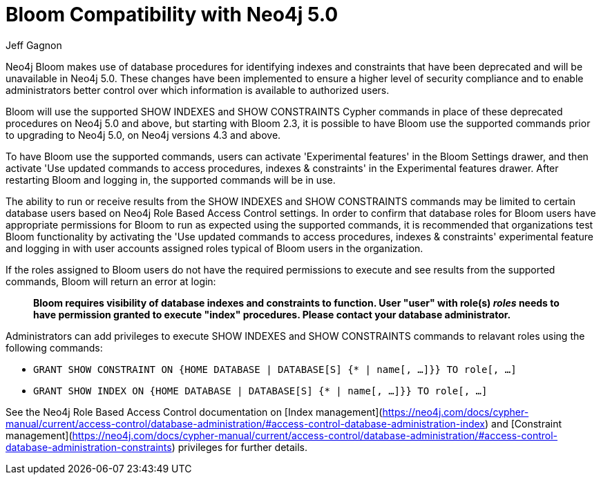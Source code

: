 = Bloom Compatibility with Neo4j 5.0
:slug: bloom-compatibility-neo4j50
:author: Jeff Gagnon
:neo4j-versions: 4.3+
:bloom-versions: 2.3+
:category: bloom
:tags: bloom

Neo4j Bloom makes use of database procedures for identifying indexes and constraints that have been deprecated and will be unavailable in Neo4j 5.0. These changes have been implemented to ensure a higher level of security compliance and to enable administrators better control over which information is available to authorized users. 

Bloom will use the supported SHOW INDEXES and SHOW CONSTRAINTS Cypher commands in place of these deprecated procedures on Neo4j 5.0 and above, but starting with Bloom 2.3, it is possible to have Bloom use the supported commands prior to upgrading to Neo4j 5.0, on Neo4j versions 4.3 and above.

To have Bloom use the supported commands, users can activate 'Experimental features' in the Bloom Settings drawer, and then activate 'Use updated commands to access procedures, indexes & constraints' in the Experimental features drawer. After restarting Bloom and logging in, the supported commands will be in use.

The ability to run or receive results from the SHOW INDEXES and SHOW CONSTRAINTS commands may be limited to certain database users based on Neo4j Role Based Access Control settings. In order to confirm that database roles for Bloom users have appropriate permissions for Bloom to run as expected using the supported commands, it is recommended that organizations test Bloom functionality by activating the 'Use updated commands to access procedures, indexes & constraints' experimental feature and logging in with user accounts assigned roles typical of Bloom users in the organization.
 
If the roles assigned to Bloom users do not have the required permissions to execute and see results from the supported commands, Bloom will return an error at login:

> *Bloom requires visibility of database indexes and constraints to function. User "user" with role(s) _roles_ needs to have permission granted to execute "index" procedures. Please contact your database administrator.*


Administrators can add privileges to execute SHOW INDEXES and SHOW CONSTRAINTS commands to relavant roles using the following commands:

* `GRANT SHOW CONSTRAINT ON {HOME DATABASE | DATABASE[S] {* | name[, …​]}} TO role[, …​]`
* `GRANT SHOW INDEX ON {HOME DATABASE | DATABASE[S] {* | name[, …​]}} TO role[, …​]`


See the Neo4j Role Based Access Control documentation on [Index management](https://neo4j.com/docs/cypher-manual/current/access-control/database-administration/#access-control-database-administration-index) and [Constraint management](https://neo4j.com/docs/cypher-manual/current/access-control/database-administration/#access-control-database-administration-constraints) privileges for further details.

